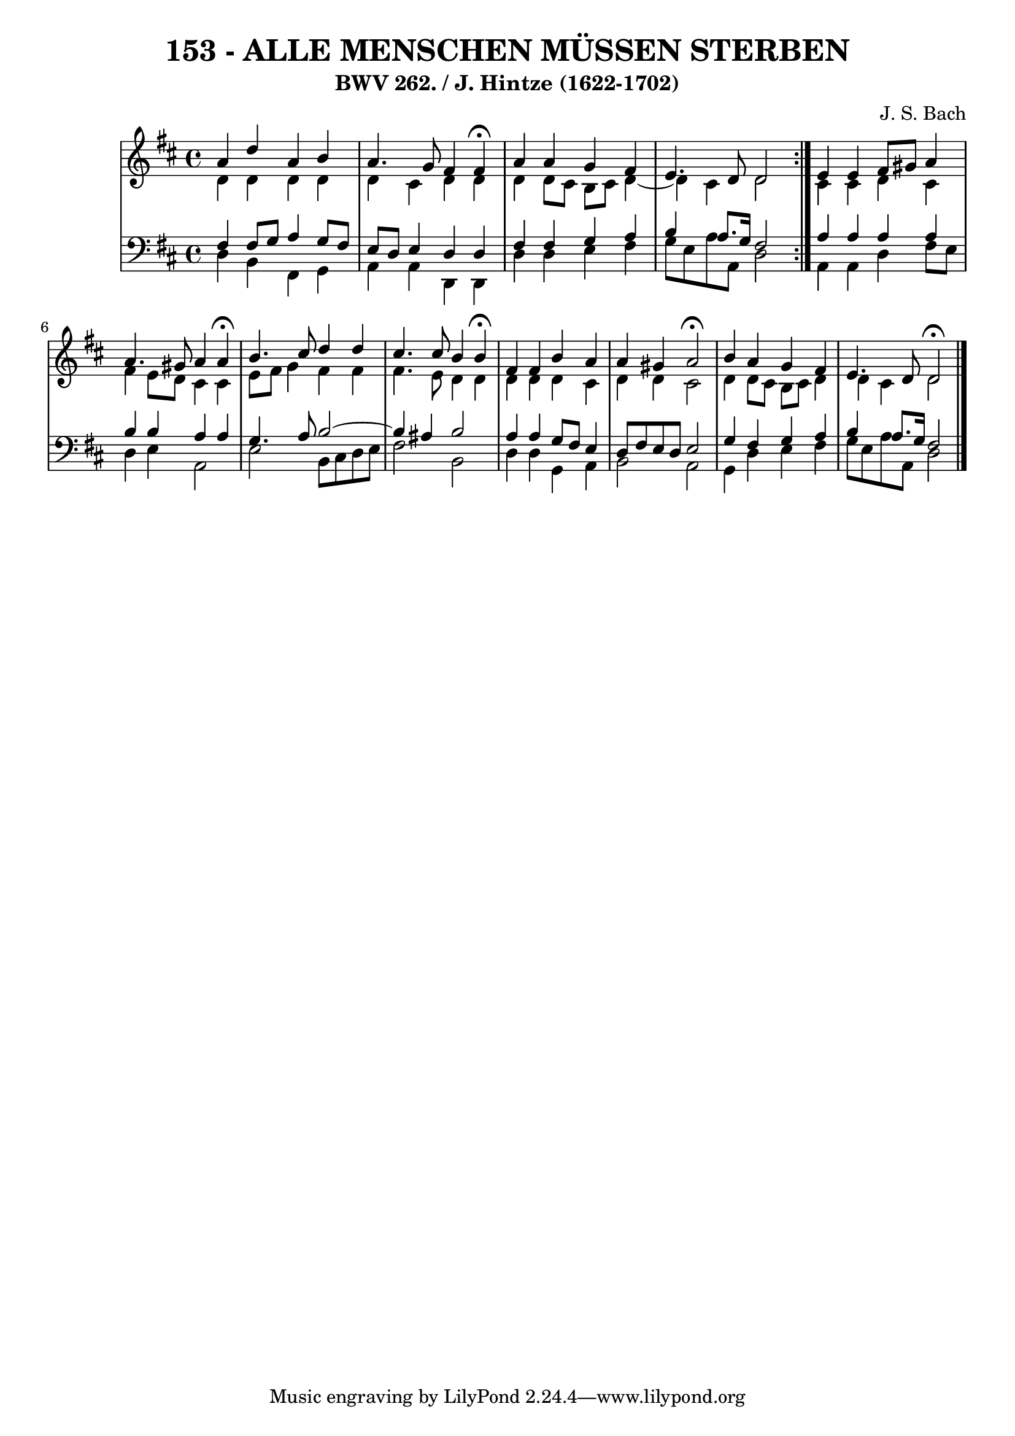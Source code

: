 \version "2.10.33"

\header {
  title = "153 - ALLE MENSCHEN MÜSSEN STERBEN"
  subtitle = "BWV 262. / J. Hintze (1622-1702)"
  composer = "J. S. Bach"
}


global = {
  \time 4/4
  \key d \major
}


soprano = \relative c'' {
  \repeat volta 2 {
    a4 d4 a4 b4 
    a4. g8 fis4 fis4 \fermata 
    a4 a4 g4 fis4 
    e4. d8 d2 }
  e4 e4 fis8 gis8 a4   %5
  a4. gis8 a4 a4 \fermata
  b4. cis8 d4 d4 
  cis4. cis8 b4 b4 \fermata
  fis4 fis4 b4 a4 
  a4 gis4 a2 \fermata %10
  b4 a4 g4 fis4 
  e4. d8 d2 \fermata
  
}

alto = \relative c' {
  \repeat volta 2 {
    d4 d4 d4 d4 
    d4 cis4 d4 d4 
    d4 d8 cis8 b8 cis8 d4~ 
    d4 cis4 d2 }
  cis4 cis4 d4 cis4   %5
  fis4 e8 d8 cis4 cis4 
  e8 fis8 g4 fis4 fis4 
  fis4. e8 d4 d4 
  d4 d4 d4 cis4 
  d4 d4 cis2   %10
  d4 d8 cis8 b8 cis8 d4 
  d4 cis4 d2 
  
}

tenor = \relative c {
  \repeat volta 2 {
    fis4 fis8 g8 a4 g8 fis8 
    e8 d8 e4 d4 d4 
    fis4 fis4 g4 a4 
    b4 a8. g16 fis2 }
  a4 a4 a4 a4   %5
  b4 b4 a4 a4 
  g4. a8 b2~ 
  b4 ais4 b2 
  a4 a4 g8 fis8 e4 
  d8 fis8 e8 d8 e2   %10
  g4 fis4 g4 a4 
  b4 a8. g16 fis2 
  
}

baixo = \relative c {
  \repeat volta 2 {
    d4 b4 fis4 g4 
    a4 a4 d,4 d4 
    d'4 d4 e4 fis4 
    g8 e a8 a,8 d2 }
  a4 a4 d4 fis8 e8   %5
  d4 e4 a,2 
  e'2 b8 cis8 d8 e8 
  fis2 b,2 
  d4 d4 g,4 a4 
  b2 a2   %10
  g4 d'4 e4 fis4 
  g8 e8 a8 a,8 d2 
  
}

\score {
  <<
    \new StaffGroup <<
      \override StaffGroup.SystemStartBracket #'style = #'line 
      \new Staff {
        <<
          \global
          \new Voice = "soprano" { \voiceOne \soprano }
          \new Voice = "alto" { \voiceTwo \alto }
        >>
      }
      \new Staff {
        <<
          \global
          \clef "bass"
          \new Voice = "tenor" {\voiceOne \tenor }
          \new Voice = "baixo" { \voiceTwo \baixo \bar "|."}
        >>
      }
    >>
  >>
  \layout {}
  \midi {}
}

